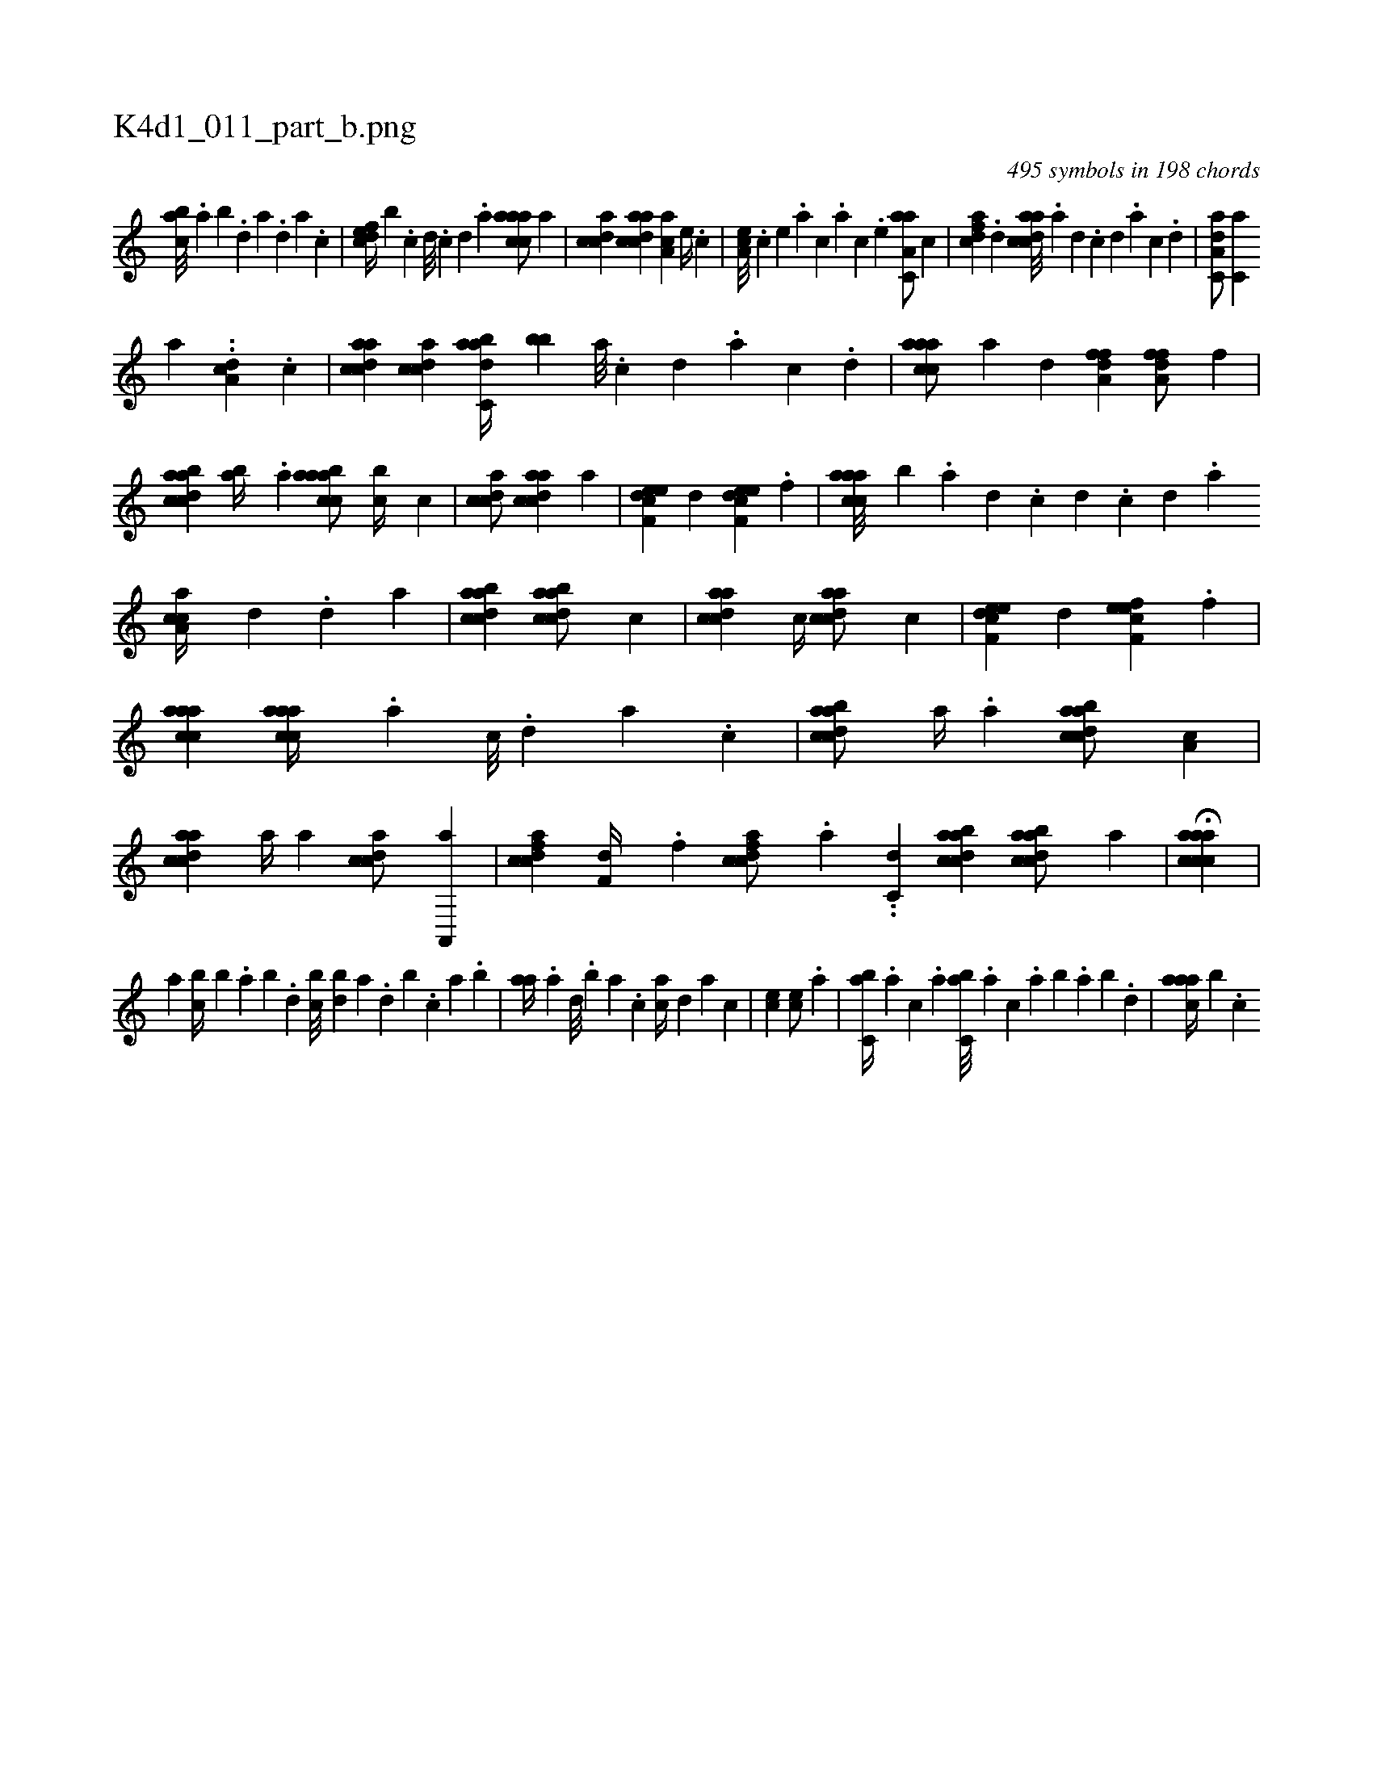 X:1
%
%%titleleft true
%%tabaddflags 0
%%tabrhstyle grid
%
T:K4d1_011_part_b.png
C:495 symbols in 198 chords
L:1/4
K:italiantab
%
[,abc///] .[,,a] [,,b] .[,,d] [,a] .[,,d] [,a] .[,c] |\
	[,dfec//] [,,,,b] .[,c] [,d///] .[,c] [,d] .[a] [caaac/] [,a] |\
	[,cdca] [acdca] [,aa,c] [,e//] .[,c] |\
	[,ea,c///] .[,c] [,e] .[a] [c] .[a] [c] .[,e] [aa,c,a/] [,,,c] |\
	[,dfac] .[,d] [acdca///] .[,a] [,,d] .[,,c] [,,d] .[,a] [,c] .[,,d] |\
	[aa,c,d/] [,,,c,a] 
%
[,,,,a] ..[a,dc] .[,,,c] |\
	[acdca] [acdc] [dabc,a//] [,,bb] [a///] .[c] [d] .[a] [c] .[d] |\
	[caaac/] [,a] [h,dk,h] [,,,,,h] |\
	[ha,ffd] [h//] [,,,,h] [ha,ffd/] [h,,f] |\
	[dabcca] [,ab//] .[a] [aabcca/] [,,bc//] [,,,c] |\
	[,cdca/] [acdca] [,,,,a] |\
	[f,deec] [,,d] [f,deec] .[f] |\
	[caaac///] [,,,,b] .[a] [,d] .[,c] [,d] .[,c] [,d] .[a] 
%
[ca,ac//] [,,,,d] .[,d] [a] |\
	[dabcca1] [dabcca/] [,,,c] |\
	[acdca] [,,,c//] [acdca/] [,,,c] |\
	[f,deec] [,,d] [f,feec] .[f] |\
	[caaac1] [caaac//] .[a] [c///] .[,d] [a] .[c] |\
	[dabcca/] [,a//] .[,a] [dabcca/] [,a,c] |\
	[acdca] [,,,,a//] [,,,,a] [,cdca/] [a,,,a] |\
	[fcdca] [f,d//] .[f] [fcdca/] .[a] ..[,,,c,d] [dabcca1] [dabcca/] [a] |\
	H[aaccca] |
%
[,,,,,,i] ...[#y,,,a] [,,bc//] [,,,b] .[,,a] [,,b] .[,,d] [,,bc///] [,,db] [,a] .[,,d] [,,b] .[,,,c] [,,a] .[,,b] |\
	[,,aa//] .[,a] [,,d///] .[,,b] [,,a] .[,,,c] [,,,ac//] [,,,,,d] [,,,,a] [,,,,c] |\
	[,,,ce1] [,,,ce/] .[,,,a] |\
	[,,bc,a//] .[,,a] [,,,c] .[,,,a] [,,bc,a///] .[,,,a] [,,,c] .[,,a] [,,b] .[,,a] [,,b] .[,,d] |\
	[,aaac//] [,,,b] .[,c] 
% number of items: 495


